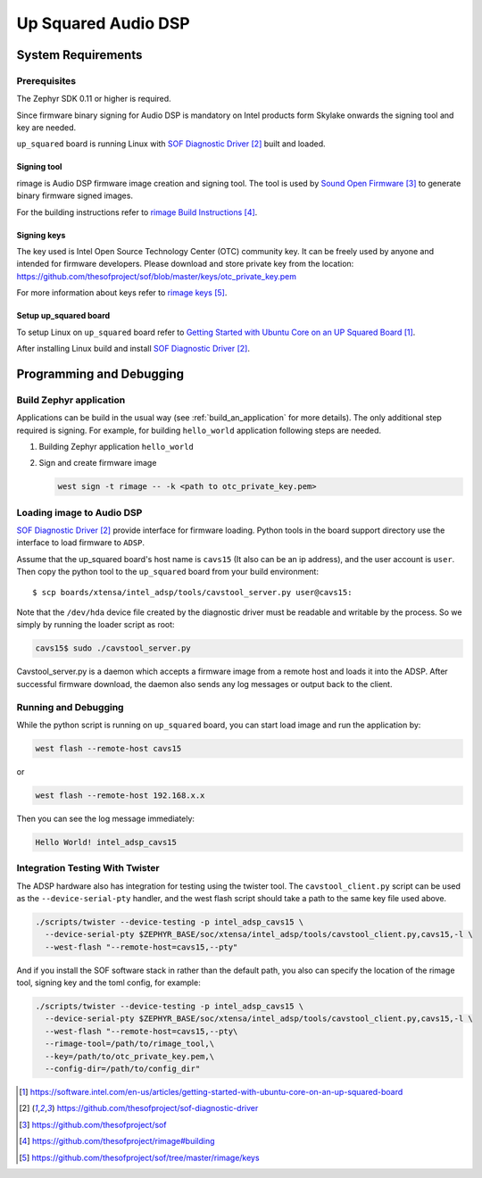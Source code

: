 .. _Up_Squared_Audio_DSP:

Up Squared Audio DSP
####################

System Requirements
*******************

Prerequisites
=============

The Zephyr SDK 0.11 or higher is required.

Since firmware binary signing for Audio DSP is mandatory on Intel products
form Skylake onwards the signing tool and key are needed.

``up_squared`` board is running Linux with `SOF Diagnostic Driver`_ built and
loaded.

Signing tool
------------

rimage is Audio DSP firmware image creation and signing tool. The tool is used
by `Sound Open Firmware`_ to generate binary firmware signed images.

For the building instructions refer to `rimage Build Instructions`_.

Signing keys
------------

The key used is Intel Open Source Technology Center (OTC) community key.
It can be freely used by anyone and intended for firmware developers.
Please download and store private key from the location:
https://github.com/thesofproject/sof/blob/master/keys/otc_private_key.pem

For more information about keys refer to `rimage keys`_.

Setup up_squared board
----------------------

To setup Linux on ``up_squared`` board refer to
`Getting Started with Ubuntu Core on an UP Squared Board`_.

After installing Linux build and install `SOF Diagnostic Driver`_.

Programming and Debugging
*************************

Build Zephyr application
========================

Applications can be build in the usual way (see :ref:`build_an_application`
for more details). The only additional step required is signing. For example,
for building ``hello_world`` application following steps are needed.

#. Building Zephyr application ``hello_world``

   .. zephyr-app-commands::
      :zephyr-app: samples/hello_world
      :board: intel_adsp_cavs15
      :goals: build

#. Sign and create firmware image

   .. code-block:: console

      west sign -t rimage -- -k <path to otc_private_key.pem>

Loading image to Audio DSP
==========================

`SOF Diagnostic Driver`_ provide interface for firmware loading. Python tools
in the board support directory use the interface to load firmware to ``ADSP``.

Assume that the up_squared board's host name is ``cavs15`` (It also can be an
ip address), and the user account is ``user``. Then copy the python tool to the
``up_squared`` board from your build environment::

   $ scp boards/xtensa/intel_adsp/tools/cavstool_server.py user@cavs15:


Note that the ``/dev/hda`` device file created by the diagnostic driver must
be readable and writable by the process.  So we simply by running the
loader script as root:

.. code-block:: console

   cavs15$ sudo ./cavstool_server.py

Cavstool_server.py is a daemon which accepts a firmware image from a remote host
and loads it into the ADSP. After successful firmware download, the daemon also
sends any log messages or output back to the client.

Running and Debugging
=====================

While the python script is running on ``up_squared`` board, you can start load
image and run the application by:

.. code-block:: console

   west flash --remote-host cavs15

or

.. code-block:: console

   west flash --remote-host 192.168.x.x

Then you can see the log message immediately:

.. code-block:: console

   Hello World! intel_adsp_cavs15


Integration Testing With Twister
================================

The ADSP hardware also has integration for testing using the twister
tool.  The ``cavstool_client.py`` script can be used as the
``--device-serial-pty`` handler, and the west flash script should take
a path to the same key file used above.

.. code-block:: console

    ./scripts/twister --device-testing -p intel_adsp_cavs15 \
      --device-serial-pty $ZEPHYR_BASE/soc/xtensa/intel_adsp/tools/cavstool_client.py,cavs15,-l \
      --west-flash "--remote-host=cavs15,--pty"

And if you install the SOF software stack in rather than the default path,
you also can specify the location of the rimage tool, signing key and the
toml config, for example:

.. code-block:: console

    ./scripts/twister --device-testing -p intel_adsp_cavs15 \
      --device-serial-pty $ZEPHYR_BASE/soc/xtensa/intel_adsp/tools/cavstool_client.py,cavs15,-l \
      --west-flash "--remote-host=cavs15,--pty\
      --rimage-tool=/path/to/rimage_tool,\
      --key=/path/to/otc_private_key.pem,\
      --config-dir=/path/to/config_dir"


.. target-notes::

.. _Getting Started with Ubuntu Core on an UP Squared Board: https://software.intel.com/en-us/articles/getting-started-with-ubuntu-core-on-an-up-squared-board

.. _SOF Diagnostic Driver: https://github.com/thesofproject/sof-diagnostic-driver

.. _Sound Open Firmware: https://github.com/thesofproject/sof

.. _rimage Build Instructions: https://github.com/thesofproject/rimage#building

.. _rimage keys: https://github.com/thesofproject/sof/tree/master/rimage/keys
